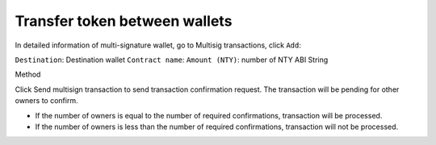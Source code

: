 ################################################################################
Transfer token between wallets
################################################################################

In detailed information of multi-signature wallet, go to Multisig transactions, click ``Add``:

``Destination``: Destination wallet
``Contract name``:
``Amount (NTY)``: number of NTY
ABI String

Method

Click Send multisign transaction to send transaction confirmation request. The transaction will be pending for other owners to confirm. 

-	If the number of owners is equal to the number of required confirmations, transaction will be processed. 
-	If the number of owners is less than the number of required confirmations, transaction will not be processed.
